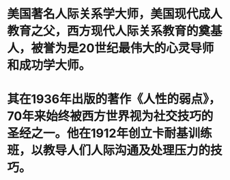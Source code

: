 #+alias: person/戴尔 卡耐基, 卡耐基,

* 美国著名人际关系学大师，美国现代成人教育之父，西方现代人际关系教育的奠基人，被誉为是20世纪最伟大的心灵导师和成功学大师。
* 其在1936年出版的著作《人性的弱点》，70年来始终被西方世界视为社交技巧的圣经之一。他在1912年创立卡耐基训练班，以教导人们人际沟通及处理压力的技巧。